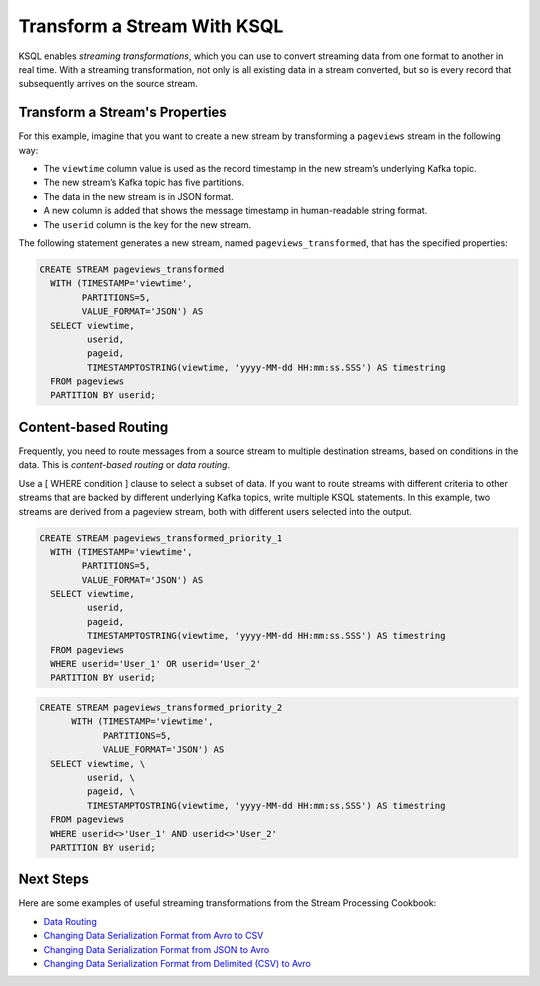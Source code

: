 .. _transform-a-stream-with-ksql:

Transform a Stream With KSQL 
############################

KSQL enables *streaming transformations*, which you can use to convert
streaming data from one format to another in real time. With a streaming
transformation, not only is all existing data in a stream converted, but so
is every record that subsequently arrives on the source stream.

Transform a Stream's Properties
*******************************

For this example, imagine that you want to create a new stream by
transforming a ``pageviews`` stream in the following way:

*  The ``viewtime`` column value is used as the record timestamp
   in the new stream’s underlying Kafka topic.
*  The new stream’s Kafka topic has five partitions.
*  The data in the new stream is in JSON format.
*  A new column is added that shows the message timestamp in human-readable
   string format.
*  The ``userid`` column is the key for the new stream.

The following statement generates a new stream, named
``pageviews_transformed``, that has the specified properties:

.. code:: sql

    CREATE STREAM pageviews_transformed
      WITH (TIMESTAMP='viewtime',
            PARTITIONS=5,
            VALUE_FORMAT='JSON') AS
      SELECT viewtime,
             userid,
             pageid,
             TIMESTAMPTOSTRING(viewtime, 'yyyy-MM-dd HH:mm:ss.SSS') AS timestring
      FROM pageviews
      PARTITION BY userid;

Content-based Routing
********************* 

Frequently, you need to route messages from a source stream to multiple
destination streams, based on conditions in the data. This is
*content-based routing* or *data routing*.

Use a [ WHERE condition ] clause to select a subset of data. If you
want to route streams with different criteria to other streams that are
backed by different underlying Kafka topics, write multiple KSQL statements.
In this example, two streams are derived from a pageview stream, both with
different users selected into the output.

.. code:: sql

    CREATE STREAM pageviews_transformed_priority_1
      WITH (TIMESTAMP='viewtime',
            PARTITIONS=5,
            VALUE_FORMAT='JSON') AS
      SELECT viewtime,
             userid,
             pageid,
             TIMESTAMPTOSTRING(viewtime, 'yyyy-MM-dd HH:mm:ss.SSS') AS timestring
      FROM pageviews
      WHERE userid='User_1' OR userid='User_2'
      PARTITION BY userid;

.. code:: sql

    CREATE STREAM pageviews_transformed_priority_2
          WITH (TIMESTAMP='viewtime',
                PARTITIONS=5,
                VALUE_FORMAT='JSON') AS
      SELECT viewtime, \
             userid, \
             pageid, \
             TIMESTAMPTOSTRING(viewtime, 'yyyy-MM-dd HH:mm:ss.SSS') AS timestring
      FROM pageviews
      WHERE userid<>'User_1' AND userid<>'User_2'
      PARTITION BY userid;

Next Steps
**********

Here are some examples of useful streaming transformations from the Stream
Processing Cookbook:

* `Data Routing <https://www.confluent.io/stream-processing-cookbook/ksql-recipes/data-routing>`__
* `Changing Data Serialization Format from Avro to CSV <https://www.confluent.io/stream-processing-cookbook/ksql-recipes/changing-data-serialization-format-avro-csv>`__
* `Changing Data Serialization Format from JSON to Avro <https://www.confluent.io/stream-processing-cookbook/ksql-recipes/changing-data-serialization-format-json-avro>`__
* `Changing Data Serialization Format from Delimited (CSV) to Avro <https://www.confluent.io/stream-processing-cookbook/ksql-recipes/changing-data-serialization-format-delimited-csv-avro>`__